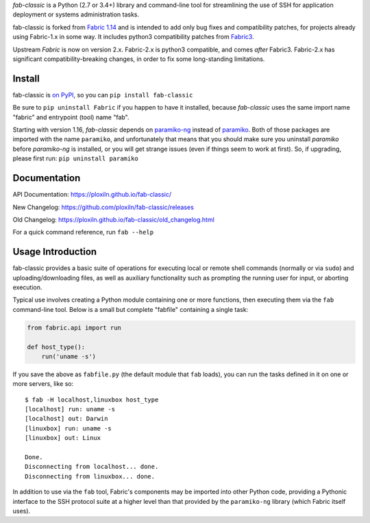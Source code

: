 *fab-classic* is a Python (2.7 or 3.4+) library and command-line tool
for streamlining the use of SSH for application deployment or systems
administration tasks.

fab-classic is forked from `Fabric 1.14 <https://github.com/fabric/fabric/tree/1.14>`_
and is intended to add only bug fixes and compatibility patches, for projects
already using Fabric-1.x in some way. It includes python3 compatibility patches
from `Fabric3 <https://github.com/mathiasertl/fabric/>`_.

Upstream *Fabric* is now on version 2.x. Fabric-2.x is python3 compatible,
and comes *after* Fabric3. Fabric-2.x has significant compatibility-breaking
changes, in order to fix some long-standing limitations.


Install
-------

.. image:: https://travis-ci.org/ploxiln/fab-classic.svg?branch=master
    :target: https://travis-ci.org/ploxiln/fab-classic

fab-classic is `on PyPI <https://pypi.org/project/fab-classic/>`_,
so you can ``pip install fab-classic``

Be sure to ``pip uninstall Fabric`` if you happen to have it installed,
because *fab-classic* uses the same import name "fabric" and entrypoint
(tool) name "fab".

Starting with version 1.16, *fab-classic* depends on
`paramiko-ng <https://github.com/ploxiln/paramiko-ng/>`_ instead of
`paramiko <https://github.com/paramiko/paramiko/>`_. Both of those packages
are imported with the name ``paramiko``, and unfortunately that means that you
should make sure you uninstall *paramiko* before *paramiko-ng* is installed,
or you will get strange issues (even if things seem to work at first).
So, if upgrading, please first run: ``pip uninstall paramiko``


Documentation
-------------

API Documentation: https://ploxiln.github.io/fab-classic/

New Changelog: https://github.com/ploxiln/fab-classic/releases

Old Changelog: https://ploxiln.github.io/fab-classic/old_changelog.html

For a quick command reference, run ``fab --help``


Usage Introduction
------------------

fab-classic provides a basic suite of operations for executing local or remote shell
commands (normally or via ``sudo``) and uploading/downloading files, as well as
auxiliary functionality such as prompting the running user for input, or
aborting execution.

Typical use involves creating a Python module containing one or more functions,
then executing them via the ``fab`` command-line tool. Below is a small but
complete "fabfile" containing a single task:

.. code-block:: python

    from fabric.api import run

    def host_type():
        run('uname -s')

If you save the above as ``fabfile.py`` (the default module that
``fab`` loads), you can run the tasks defined in it on one or more
servers, like so::

    $ fab -H localhost,linuxbox host_type
    [localhost] run: uname -s
    [localhost] out: Darwin
    [linuxbox] run: uname -s
    [linuxbox] out: Linux

    Done.
    Disconnecting from localhost... done.
    Disconnecting from linuxbox... done.

In addition to use via the ``fab`` tool, Fabric's components may be imported
into other Python code, providing a Pythonic interface to the SSH protocol
suite at a higher level than that provided by the ``paramiko-ng`` library
(which Fabric itself uses).

